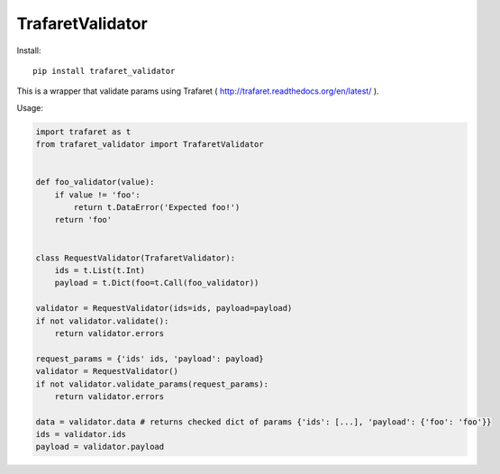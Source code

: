 ====================
TrafaretValidator
====================

.. image:: https://travis-ci.org/Lex0ne/trafaret_validator.svg?branch=master
    :target: https://travis-ci.org/Lex0ne/trafaret_validator
.. image:: https://coveralls.io/repos/github/Lex0ne/trafaret_validator/badge.svg?branch=master
    :target: https://coveralls.io/github/Lex0ne/trafaret_validator?branch=master
.. image:: https://img.shields.io/pypi/v/trafaret_validator.svg
    :target: https://pypi.python.org/pypi/trafaret_validator
.. image:: https://img.shields.io/pypi/pyversions/trafaret_validator.svg
    :target: https://pypi.python.org/pypi/trafaret_validator


Install::

    pip install trafaret_validator


This is a wrapper that validate params using Trafaret ( http://trafaret.readthedocs.org/en/latest/ ).

Usage:

.. code-block:: python

    import trafaret as t
    from trafaret_validator import TrafaretValidator


    def foo_validator(value):
        if value != 'foo':
            return t.DataError('Expected foo!')
        return 'foo'


    class RequestValidator(TrafaretValidator):
        ids = t.List(t.Int)
        payload = t.Dict(foo=t.Call(foo_validator))

    validator = RequestValidator(ids=ids, payload=payload)
    if not validator.validate():
        return validator.errors

    request_params = {'ids' ids, 'payload': payload}
    validator = RequestValidator()
    if not validator.validate_params(request_params):
        return validator.errors

    data = validator.data # returns checked dict of params {'ids': [...], 'payload': {'foo': 'foo'}}
    ids = validator.ids
    payload = validator.payload
